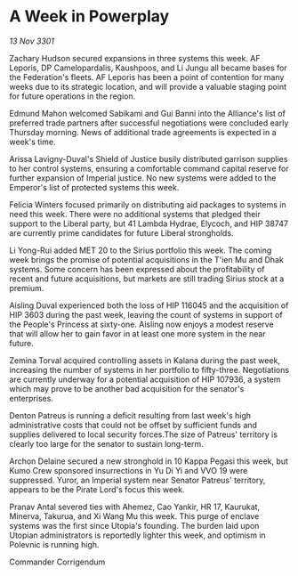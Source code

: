 * A Week in Powerplay

/13 Nov 3301/

Zachary Hudson secured expansions in three systems this week. AF Leporis, DP Camelopardalis, Kaushpoos, and Li Jungu all became bases for the Federation's fleets. AF Leporis has been a point of contention for many weeks due to its strategic location, and will provide a valuable staging point for future operations in the region.  

Edmund Mahon welcomed Sabikami and Gui Banni into the Alliance's list of preferred trade partners after successful negotiations were concluded early Thursday morning. News of additional trade agreements is expected in a week's time. 

Arissa Lavigny-Duval's Shield of Justice busily distributed garrison supplies to her control systems, ensuring a comfortable command capital reserve for further expansion of Imperial justice. No new systems were added to the Emperor's list of protected systems this week. 

Felicia Winters focused primarily on distributing aid packages to systems in need this week. There were no additional systems that pledged their support to the Liberal party, but 41 Lambda Hydrae, Elycoch, and HIP 38747 are currently prime candidates for future Liberal strongholds. 

Li Yong-Rui added MET 20 to the Sirius portfolio this week. The coming week brings the promise of potential acquisitions in the T'ien Mu and Dhak systems. Some concern has been expressed about the profitability of recent and future acquisitions, but markets are still trading Sirius stock at a premium. 

Aisling Duval experienced both the loss of HIP 116045 and the acquisition of HIP 3603 during the past week, leaving the count of systems in support of the People's Princess at sixty-one. Aisling now enjoys a modest reserve that will allow her to gain favor in at least one more system in the near future. 

Zemina Torval acquired controlling assets in Kalana during the past week, increasing the number of systems in her portfolio to fifty-three. Negotiations are currently underway for a potential acquisition of HIP 107936, a system which may prove to be another bad acquisition for the senator's enterprises. 

Denton Patreus is running a deficit resulting from last week's high administrative costs that could not be offset by sufficient funds and supplies delivered to local security forces.The size of Patreus' territory is clearly too large for the senator to sustain long-term. 

Archon Delaine secured a new stronghold in 10 Kappa Pegasi this week, but Kumo Crew sponsored insurrections in Yu Di Yi and VVO 19 were suppressed. Yuror, an Imperial system near Senator Patreus' territory, appears to be the Pirate Lord's focus this week. 

Pranav Antal severed ties with Ahemez, Cao Yankir, HR 17, Kaurukat, Minerva, Takurua, and Xi Wang Mu this week. This purge of enclave systems was the first since Utopia's founding. The burden laid upon Utopian administrators is reportedly lighter this week, and optimism in Polevnic is running high. 

Commander Corrigendum